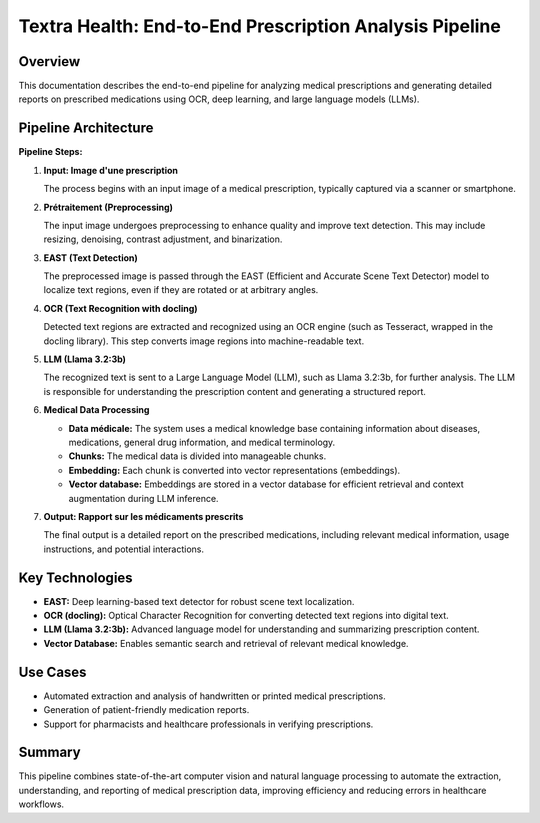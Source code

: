 Textra Health: End-to-End Prescription Analysis Pipeline
========================================================

Overview
--------

This documentation describes the end-to-end pipeline for analyzing medical prescriptions and generating detailed reports on prescribed medications using OCR, deep learning, and large language models (LLMs).

Pipeline Architecture
---------------------

.. image:: ../images/pipeline_diagram.png
   :alt: Pipeline architecture diagram
   :align: center

**Pipeline Steps:**

1. **Input: Image d'une prescription**
   
   The process begins with an input image of a medical prescription, typically captured via a scanner or smartphone.

2. **Prétraitement (Preprocessing)**
   
   The input image undergoes preprocessing to enhance quality and improve text detection. This may include resizing, denoising, contrast adjustment, and binarization.

3. **EAST (Text Detection)**
   
   The preprocessed image is passed through the EAST (Efficient and Accurate Scene Text Detector) model to localize text regions, even if they are rotated or at arbitrary angles.

4. **OCR (Text Recognition with docling)**
   
   Detected text regions are extracted and recognized using an OCR engine (such as Tesseract, wrapped in the docling library). This step converts image regions into machine-readable text.

5. **LLM (Llama 3.2:3b)**
   
   The recognized text is sent to a Large Language Model (LLM), such as Llama 3.2:3b, for further analysis. The LLM is responsible for understanding the prescription content and generating a structured report.

6. **Medical Data Processing**
   
   - **Data médicale:** The system uses a medical knowledge base containing information about diseases, medications, general drug information, and medical terminology.
   - **Chunks:** The medical data is divided into manageable chunks.
   - **Embedding:** Each chunk is converted into vector representations (embeddings).
   - **Vector database:** Embeddings are stored in a vector database for efficient retrieval and context augmentation during LLM inference.

7. **Output: Rapport sur les médicaments prescrits**
   
   The final output is a detailed report on the prescribed medications, including relevant medical information, usage instructions, and potential interactions.

Key Technologies
----------------

- **EAST:** Deep learning-based text detector for robust scene text localization.
- **OCR (docling):** Optical Character Recognition for converting detected text regions into digital text.
- **LLM (Llama 3.2:3b):** Advanced language model for understanding and summarizing prescription content.
- **Vector Database:** Enables semantic search and retrieval of relevant medical knowledge.

Use Cases
---------

- Automated extraction and analysis of handwritten or printed medical prescriptions.
- Generation of patient-friendly medication reports.
- Support for pharmacists and healthcare professionals in verifying prescriptions.

Summary
-------

This pipeline combines state-of-the-art computer vision and natural language processing to automate the extraction, understanding, and reporting of medical prescription data, improving efficiency and reducing errors in healthcare workflows.